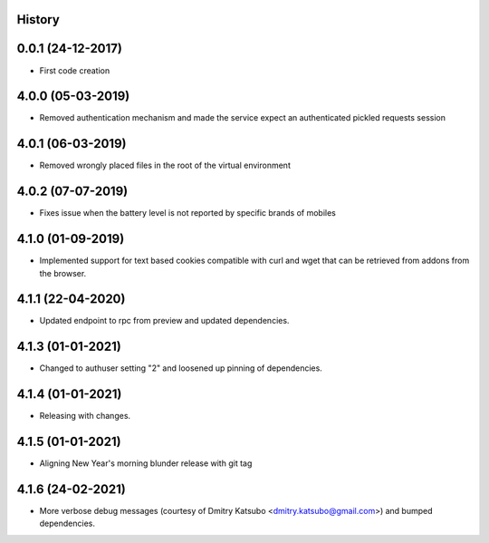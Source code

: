 .. :changelog:

History
-------

0.0.1 (24-12-2017)
---------------------

* First code creation


4.0.0 (05-03-2019)
------------------

* Removed authentication mechanism and made the service expect an authenticated pickled requests session


4.0.1 (06-03-2019)
------------------

* Removed wrongly placed files in the root of the virtual environment


4.0.2 (07-07-2019)
------------------

* Fixes issue when the battery level is not reported by specific brands of mobiles


4.1.0 (01-09-2019)
------------------

* Implemented support for text based cookies compatible with curl and wget that can be retrieved from addons from the browser.


4.1.1 (22-04-2020)
------------------

* Updated endpoint to rpc from preview and updated dependencies.



4.1.3 (01-01-2021)
------------------

* Changed to authuser setting "2" and loosened up pinning of dependencies.


4.1.4 (01-01-2021)
------------------

* Releasing with changes.


4.1.5 (01-01-2021)
------------------

* Aligning New Year's morning blunder release with git tag


4.1.6 (24-02-2021)
------------------

* More verbose debug messages (courtesy of Dmitry Katsubo <dmitry.katsubo@gmail.com>) and bumped dependencies.
